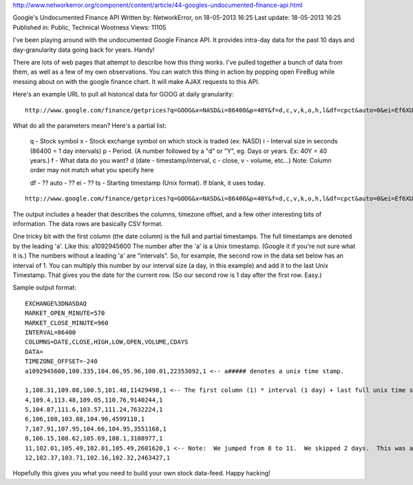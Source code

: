http://www.networkerror.org/component/content/article/44-googles-undocumented-finance-api.html


Google's Undocumented Finance API
Written by: NetworkError, on 18-05-2013 16:25
Last update: 18-05-2013 16:25
Published in: Public, Technical Wootness
Views: 11105

I've been playing around with the undocumented Google Finance API. It provides intra-day data for
the past 10 days and day-granularity data going back for years. Handy!

There are lots of web pages that attempt to describe how this thing works. I've pulled together a
bunch of data from them, as well as a few of my own observations. You can watch this thing in action
by popping open FireBug while messing about on with the google finance chart. It will make AJAX
requests to this API.

Here's an example URL to pull all historical data for GOOG at daily granularity:

::

    http://www.google.com/finance/getprices?q=GOOG&x=NASD&i=86400&p=40Y&f=d,c,v,k,o,h,l&df=cpct&auto=0&ei=Ef6XUYDfCqSTiAKEMg

What do all the parameters mean? Here's a partial list:

  q - Stock symbol
  x - Stock exchange symbol on which stock is traded (ex: NASD)
  i - Interval size in seconds (86400 = 1 day intervals)
  p - Period. (A number followed by a "d" or "Y", eg. Days or years. Ex: 40Y = 40 years.)
  f - What data do you want? d (date - timestamp/interval, c - close, v - volume, etc...)
  Note: Column order may not match what you specify here

  df - ??
  auto - ??
  ei - ??
  ts - Starting timestamp (Unix format). If blank, it uses today.

::

  http://www.google.com/finance/getprices?q=GOOG&x=NASD&i=86400&p=40Y&f=d,c,v,k,o,h,l&df=cpct&auto=0&ei=Ef6XUYDfCqSTiAKEMg

The output includes a header that describes the columns, timezone offset, and a few other
interesting bits of information. The data rows are basically CSV format.

One tricky bit with the first column (the date column) is the full and partial timestamps. The full
timestamps are denoted by the leading 'a'. Like this: a1092945600 The number after the 'a' is a Unix
timestamp. (Google it if you're not sure what it is.) The numbers without a leading 'a' are
"intervals". So, for example, the second row in the data set below has an interval of 1. You can
multiply this number by our interval size (a day, in this example) and add it to the last Unix
Timestamp. That gives you the date for the current row. (So our second row is 1 day after the first
row. Easy.)

Sample output format:

::

    EXCHANGE%3DNASDAQ
    MARKET_OPEN_MINUTE=570
    MARKET_CLOSE_MINUTE=960
    INTERVAL=86400
    COLUMNS=DATE,CLOSE,HIGH,LOW,OPEN,VOLUME,CDAYS
    DATA=
    TIMEZONE_OFFSET=-240
    a1092945600,100.335,104.06,95.96,100.01,22353092,1 <-- a##### denotes a unix time stamp.

    1,108.31,109.08,100.5,101.48,11429498,1 <-- The first column (1) * interval (1 day) + last full unix time stamp = date
    4,109.4,113.48,109.05,110.76,9140244,1
    5,104.87,111.6,103.57,111.24,7632224,1
    6,106,108,103.88,104.96,4599110,1
    7,107.91,107.95,104.66,104.95,3551168,1
    8,106.15,108.62,105.69,108.1,3108977,1
    11,102.01,105.49,102.01,105.49,2601620,1 <-- Note:  We jumped from 8 to 11.  We skipped 2 days.  This was a weekend.
    12,102.37,103.71,102.16,102.32,2463427,1

Hopefully this gives you what you need to build your own stock data-feed. Happy hacking!

